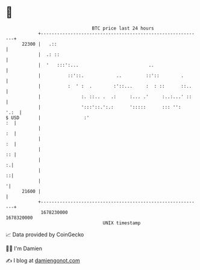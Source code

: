 * 👋

#+begin_example
                                   BTC price last 24 hours                    
               +------------------------------------------------------------+ 
         22300 |   .::                                                      | 
               |  .: ::                                                     | 
               |  '   :::':...                          ..                  | 
               |          ::'::.            ..         ::'::        .       | 
               |          :  ' :  .        :'::...     :  : ::      ::..    | 
               |               :. ::.. .  .:     :... .'     :..:...' ::    | 
               |               ':::'::.':.:      ':::::      ::: '':   '.:  | 
   $ USD       |                :'                                       :  | 
               |                                                         :  | 
               |                                                         :  | 
               |                                                         :: | 
               |                                                          :.| 
               |                                                          ::| 
               |                                                           '| 
         21600 |                                                            | 
               +------------------------------------------------------------+ 
                1678230000                                        1678320000  
                                       UNIX timestamp                         
#+end_example
📈 Data provided by CoinGecko

🧑‍💻 I'm Damien

✍️ I blog at [[https://www.damiengonot.com][damiengonot.com]]
